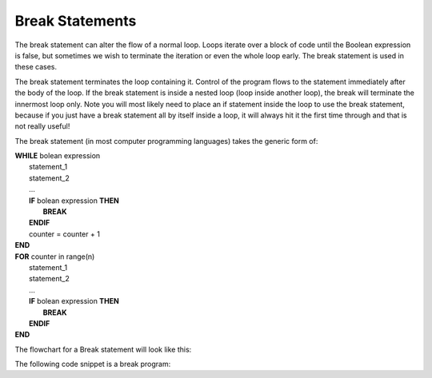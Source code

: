 .. _break-statement:

Break Statements
================

The break statement can alter the flow of a normal loop. Loops iterate over a block of code until the Boolean expression is false, but sometimes we wish to terminate the iteration or even the whole loop early. The break statement is used in these cases.

The break statement terminates the loop containing it. Control of the program flows to the statement immediately after the body of the loop. If the break statement is inside a nested loop (loop inside another loop), the break will terminate the innermost loop only. Note you will most likely need to place an if statement inside the loop to use the break statement, because if you just have a break statement all by itself inside a loop, it will always hit it the first time through and that is not really useful!

The break statement (in most computer programming languages) takes the generic form of:

| **WHILE** bolean expression
|    statement_1 
|    statement_2
|    ...
|    **IF** bolean expression **THEN**
|        **BREAK**
|    **ENDIF**
|    counter = counter + 1
| **END**

| **FOR** counter in range(n)
|    statement_1 
|    statement_2
|    ...
|    **IF** bolean expression **THEN**
|        **BREAK**
|    **ENDIF**
| **END**

The flowchart for a Break statement will look like this:

.. image:: ./images/break-statement.png
   :alt: Break Statement
   :align: center 

The following code snippet is a break program:

.. tabs::

  .. group-tab:: C++

    .. code-block:: C++

      // Copyright (c) 2019 St. Mother Teresa HS All rights reserved.
      //
      // Created by: Mr. Coxall
      // Created on: Oct 2019
      // This program uses a break statement

      #include <iostream>

      main() {
          // this function uses a break statement
          int positiveInteger;
          int loopCounter;

          // input
          std::cout << "Enter how many times to repeat: ";
          std::cin >> positiveInteger;

          // process & output
          for (loopCounter = 0; loopCounter < positiveInteger; loopCounter++) {
              if (loopCounter == 5) {
                  break;
              } else {
                  std::cout << loopCounter <<" time through loop." << std::endl;            
              }
          }
      }


  .. group-tab:: Go

    .. code-block:: Go

      // break statement

  .. group-tab:: Java

    .. code-block:: Java

      // break statement


  .. group-tab:: JavaScript

    .. code-block:: JavaScript

      // break statement

  .. group-tab:: Python

    .. code-block:: Python

      #!/usr/bin/env python3

      # Created by: Mr. Coxall
      # Created on: Oct 2019
      # This program uses a break statement


      def main():
          # this function uses a break statement

          # input
          positive_integer = int(input("Enter how many times to repeat: "))
          print("")

          # process & output
          for loop_counter in range(positive_integer):
              if loop_counter == 5:
                  break
              else:
                  print("{0} time through loop.".format(loop_counter))


      if __name__ == "__main__":
          main()


  .. group-tab:: Ruby

    .. code-block:: Ruby

      // break statement

  .. group-tab:: Swift

    .. code-block:: Swift

      // break statement

